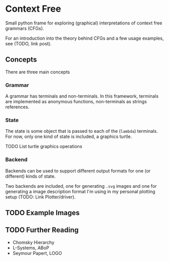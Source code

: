 * Context Free
Small python frame for exploring (graphical) interpretations of context
free grammars (CFGs).

For an introduction into the theory behind CFGs and a few usage
examples, see (TODO, link post).
** Concepts
There are three main concepts
*** Grammar
A grammar has terminals and non-terminals. In this framework,
terminals are implemented as anonymous functions, non-terminals as
strings references.
*** State
The state is some object that is passed to each of the (~lambda~)
terminals. For now, only one kind of state is included, a graphics turtle.

TODO List turtle graphics operations
*** Backend
Backends can be used to support different output formats for one (or
different) kinds of state.

Two backends are included, one for generating ~.svg~ images and one
for generating a image description format I'm using in my personal
plotting setup (TODO: Link Plotter/driver).
** TODO Example Images
** TODO Further Reading
- Chomsky Hierarchy
- L-Systems, ABoP
- Seymour Papert, LOGO
